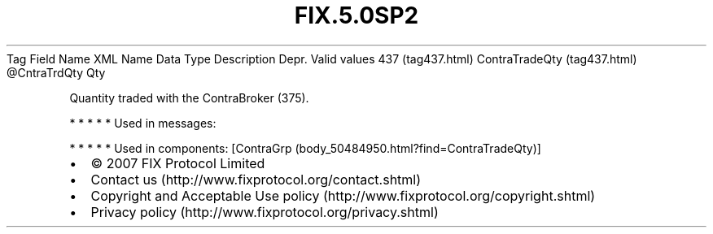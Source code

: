 .TH FIX.5.0SP2 "" "" "Tag #437"
Tag
Field Name
XML Name
Data Type
Description
Depr.
Valid values
437 (tag437.html)
ContraTradeQty (tag437.html)
\@CntraTrdQty
Qty
.PP
Quantity traded with the ContraBroker (375).
.PP
   *   *   *   *   *
Used in messages:
.PP
   *   *   *   *   *
Used in components:
[ContraGrp (body_50484950.html?find=ContraTradeQty)]

.PD 0
.P
.PD

.PP
.PP
.IP \[bu] 2
© 2007 FIX Protocol Limited
.IP \[bu] 2
Contact us (http://www.fixprotocol.org/contact.shtml)
.IP \[bu] 2
Copyright and Acceptable Use policy (http://www.fixprotocol.org/copyright.shtml)
.IP \[bu] 2
Privacy policy (http://www.fixprotocol.org/privacy.shtml)
